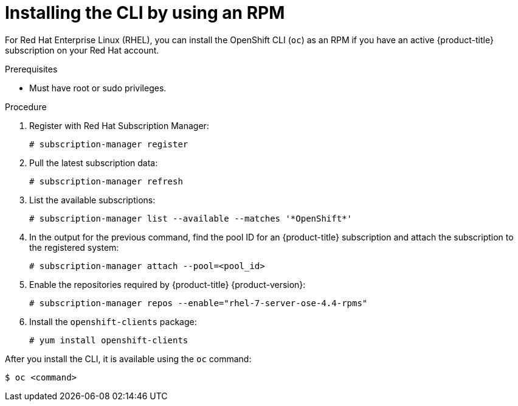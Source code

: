 // Module included in the following assemblies:
//
// * cli_reference/openshift_cli/getting-started.adoc

[id="cli-installing-cli-rpm_{context}"]
= Installing the CLI by using an RPM

For Red Hat Enterprise Linux (RHEL), you can install the OpenShift CLI (`oc`) as an RPM if you have an active {product-title} subscription on your Red Hat account.

.Prerequisites

* Must have root or sudo privileges.

.Procedure

. Register with Red Hat Subscription Manager:
+
----
# subscription-manager register
----

. Pull the latest subscription data:
+
----
# subscription-manager refresh
----

. List the available subscriptions:
+
----
# subscription-manager list --available --matches '*OpenShift*'
----

. In the output for the previous command, find the pool ID for an {product-title} subscription and attach the subscription to the registered system:
+
----
# subscription-manager attach --pool=<pool_id>
----

. Enable the repositories required by {product-title} {product-version}:
+
----
# subscription-manager repos --enable="rhel-7-server-ose-4.4-rpms"
----

. Install the `openshift-clients` package:
+
----
# yum install openshift-clients
----

After you install the CLI, it is available using the `oc` command:

----
$ oc <command>
----
